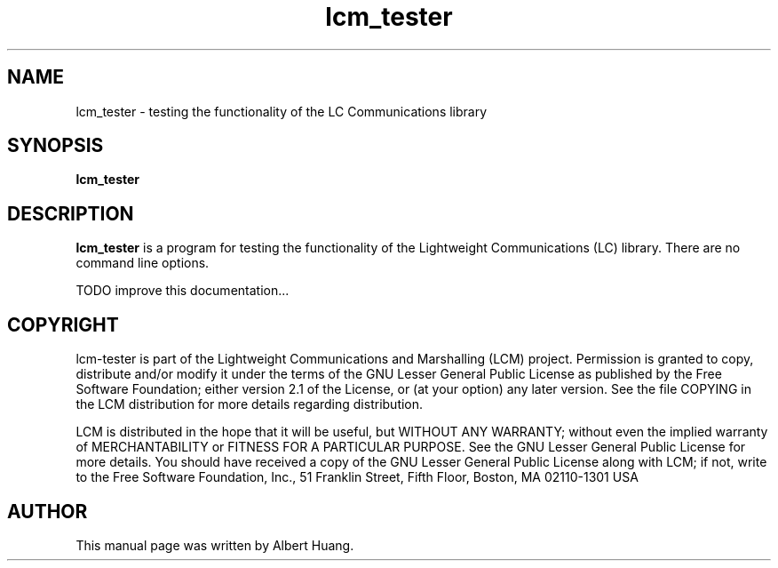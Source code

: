 .TH lcm_tester 1 2007-12-13 "LCM" "Lightweight Communications and Marshalling (LCM)"
.SH NAME
lcm_tester \- testing the functionality of the LC Communications library
.SH SYNOPSIS
.TP 5
\fBlcm_tester

.SH DESCRIPTION
.PP
\fBlcm_tester\fR is a program for testing the functionality of the 
Lightweight Communications (LC) library.  There are no command line options.

TODO improve this documentation...

.SH COPYRIGHT

lcm-tester is part of the Lightweight Communications and Marshalling (LCM) project.
Permission is granted to copy, distribute and/or modify it under the terms of
the GNU Lesser General Public License as published by the Free Software
Foundation; either version 2.1 of the License, or (at your option) any later
version.  See the file COPYING in the LCM distribution for more details
regarding distribution.

LCM is distributed in the hope that it will be useful,
but WITHOUT ANY WARRANTY; without even the implied warranty of
MERCHANTABILITY or FITNESS FOR A PARTICULAR PURPOSE.  See the GNU
Lesser General Public License for more details.
You should have received a copy of the GNU Lesser General Public
License along with LCM; if not, write to the Free Software Foundation, Inc., 51
Franklin Street, Fifth Floor, Boston, MA 02110-1301 USA

.SH AUTHOR

This manual page was written by Albert Huang.
